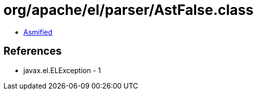 = org/apache/el/parser/AstFalse.class

 - link:AstFalse-asmified.java[Asmified]

== References

 - javax.el.ELException - 1
